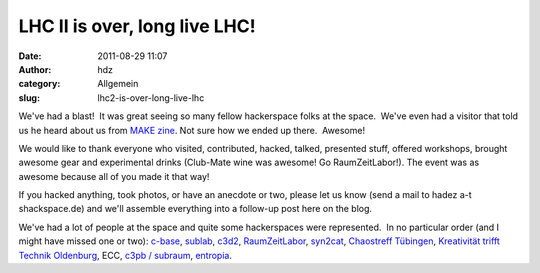 LHC II is over, long live LHC!
##############################
:date: 2011-08-29 11:07
:author: hdz
:category: Allgemein
:slug: lhc2-is-over-long-live-lhc

We've had a blast!  It was great seeing so many fellow hackerspace folks
at the space.  We've even had a visitor that told us he heard about us
from `MAKE
zine <http://blog.makezine.com/archive/2011/08/hackerspace-happenings-pittsburgh-mmf-call-for-makers.html>`__. 
Not sure how we ended up there.  Awesome!

We would like to thank everyone who visited, contributed, hacked,
talked, presented stuff, offered workshops, brought awesome gear and
experimental drinks (Club-Mate wine was awesome! Go RaumZeitLabor!). 
The event was as awesome because all of you made it that way!

If you hacked anything, took photos, or have an anecdote or two, please
let us know (send a mail to hadez a-t shackspace.de) and we'll assemble
everything into a follow-up post here on the blog.

We've had a lot of people at the space and quite some hackerspaces were
represented.  In no particular order (and I might have missed one or
two): `c-base <https://www.c-base.org/>`__,
`sublab <http://sublab.org/>`__, `c3d2 <http://c3d2.de/>`__,
`RaumZeitLabor <http://raumzeitlabor.de/>`__,
`syn2cat <http://www.hackerspace.lu/>`__, `Chaostreff
Tübingen <http://chaostreff-tuebingen.de/>`__, `Kreativität trifft
Technik Oldenburg <http://blog.kreativitaet-trifft-technik.de/>`__, ECC,
`c3pb / subraum <https://www.c3pb.de/>`__,
`entropia <https://entropia.de/Hauptseite>`__.



